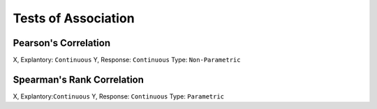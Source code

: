 Tests of Association
=====================

Pearson's Correlation
---------------------

X, Explantory: ``Continuous``
Y, Response: ``Continuous``
Type: ``Non-Parametric``


Spearman's Rank Correlation
---------------------------
X, Explantory:``Continuous``
Y, Response: ``Continuous``
Type: ``Parametric``